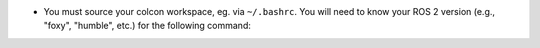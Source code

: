 * You must source your colcon workspace, eg. via ``~/.bashrc``. You will need to
  know your ROS 2 version (e.g., "foxy", "humble", etc.) for the following command:

.. code-block:: bash
    :caption: Source ROS 2 workspace in ~/.bashrc

    echo "source /opt/ros/<your-ros2-version>/setup.bash" >> ~/.bashrc
    echo "source ~/colcon_ws/install/setup.bash" >> ~/.bashrc
    source ~/.bashrc
